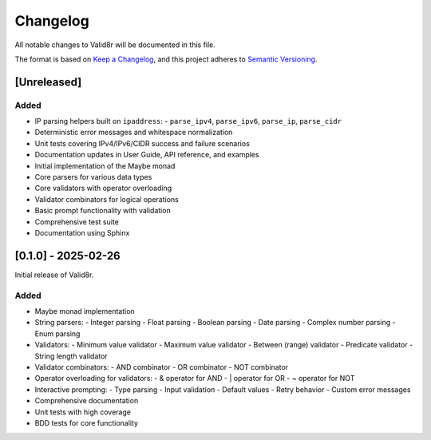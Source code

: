 Changelog
=========

All notable changes to Valid8r will be documented in this file.

The format is based on `Keep a Changelog <https://keepachangelog.com/en/1.0.0/>`_,
and this project adheres to `Semantic Versioning <https://semver.org/spec/v2.0.0.html>`_.

[Unreleased]
------------

Added
~~~~~

- IP parsing helpers built on ``ipaddress``:
  - ``parse_ipv4``, ``parse_ipv6``, ``parse_ip``, ``parse_cidr``
- Deterministic error messages and whitespace normalization
- Unit tests covering IPv4/IPv6/CIDR success and failure scenarios
- Documentation updates in User Guide, API reference, and examples

- Initial implementation of the Maybe monad
- Core parsers for various data types
- Core validators with operator overloading
- Validator combinators for logical operations
- Basic prompt functionality with validation
- Comprehensive test suite
- Documentation using Sphinx

[0.1.0] - 2025-02-26
--------------------

Initial release of Valid8r.

Added
~~~~~

- Maybe monad implementation
- String parsers:
  - Integer parsing
  - Float parsing
  - Boolean parsing
  - Date parsing
  - Complex number parsing
  - Enum parsing
- Validators:
  - Minimum value validator
  - Maximum value validator
  - Between (range) validator
  - Predicate validator
  - String length validator
- Validator combinators:
  - AND combinator
  - OR combinator
  - NOT combinator
- Operator overloading for validators:
  - & operator for AND
  - | operator for OR
  - ~ operator for NOT
- Interactive prompting:
  - Type parsing
  - Input validation
  - Default values
  - Retry behavior
  - Custom error messages
- Comprehensive documentation
- Unit tests with high coverage
- BDD tests for core functionality
